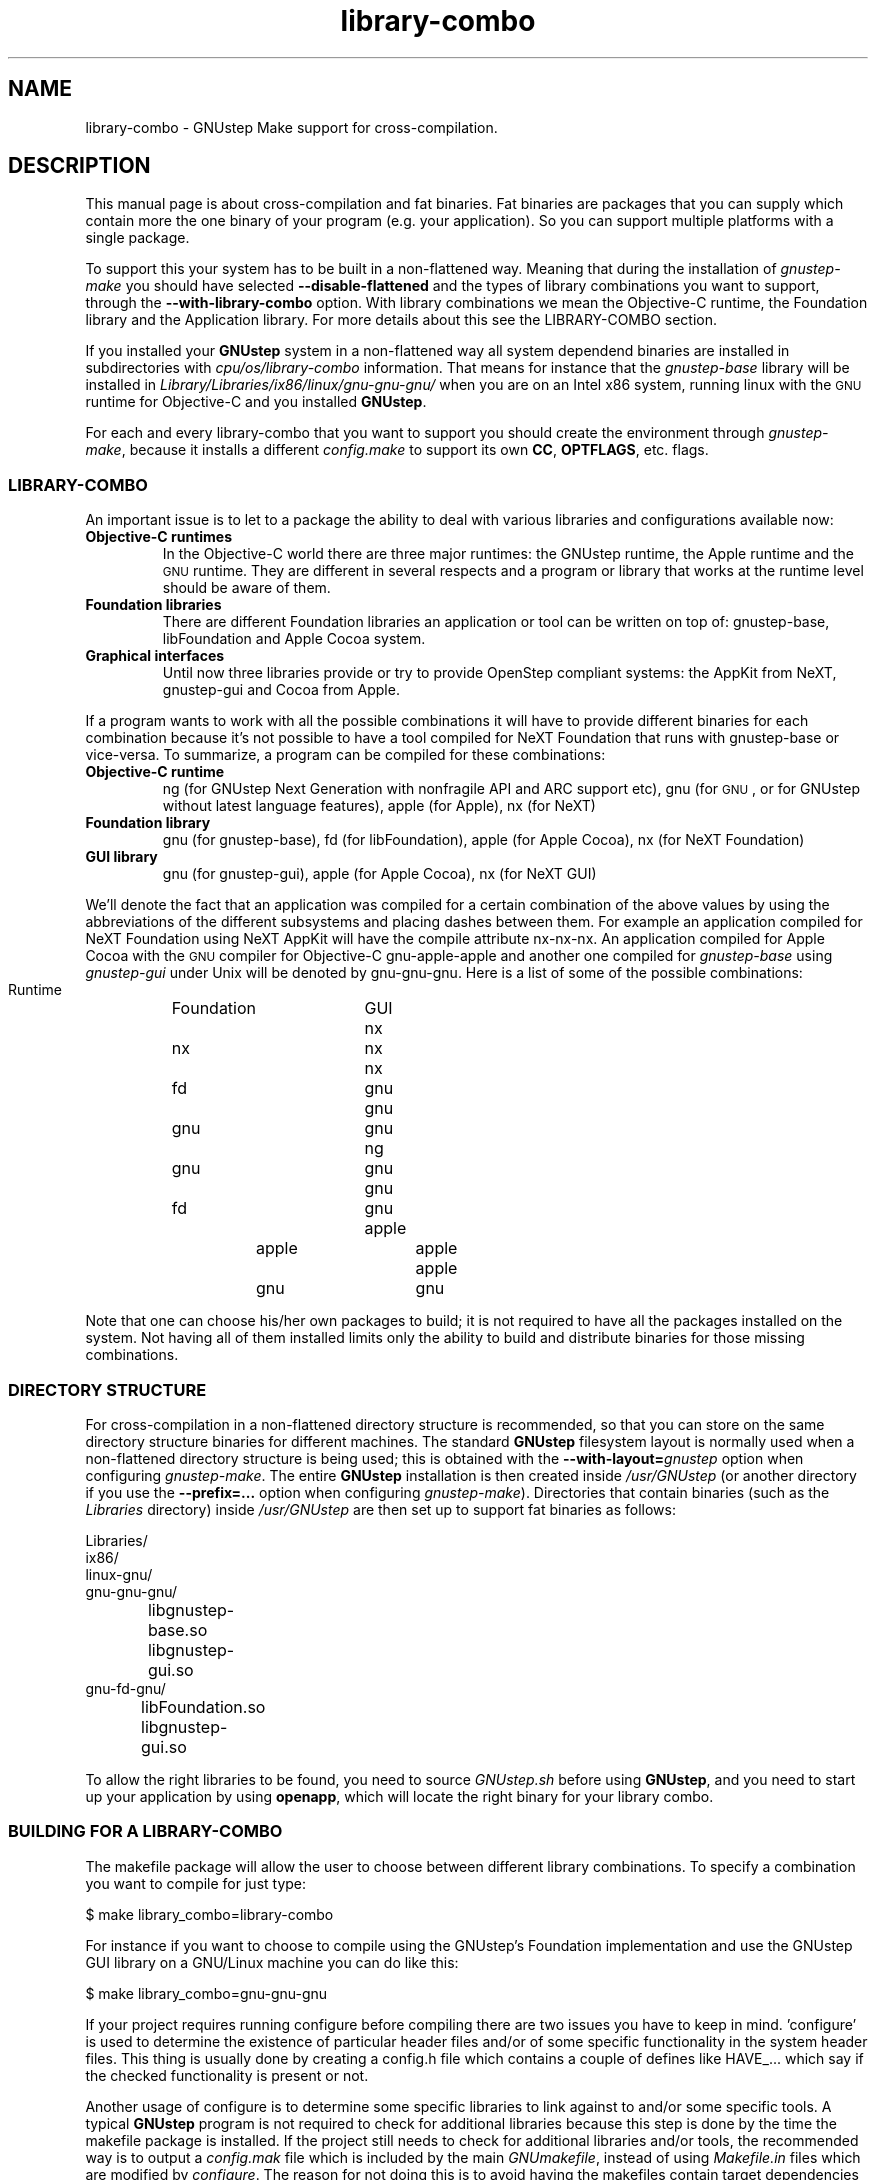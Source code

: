 .\" Process this file with
.\" groff -man -Tascii library-combo.7
.\" 
.TH library-combo 7 "20/12/2007" gnustep-make "GNUstep System Manual"
.SH NAME
library-combo \- GNUstep Make support for cross-compilation.
.SH DESCRIPTION
This manual page is about cross-compilation and fat binaries. Fat binaries are packages that you can supply which contain more the one binary of your program (e.g. your application). So you can support multiple platforms with a single package.
.PP
To support this your system has to be built in a non-flattened way. Meaning that during the installation of
.I gnustep-make
you should have selected
.B \-\-disable-flattened
and the types of library combinations you want to support, through the
.B \-\-with-library-combo
option. With library combinations we mean the Objective-C runtime, the Foundation library and the Application library. For more details about this see the LIBRARY-COMBO section.
.PP
If you installed your
.B GNUstep
system in a non-flattened way all system dependend binaries are installed in subdirectories with
.I cpu/os/library-combo
information. That means for instance that the
.I gnustep-base
library will be installed in
.I Library/Libraries/ix86/linux/gnu\-gnu\-gnu/
when you are on an Intel x86 system, running linux with the
.SM GNU
runtime for Objective-C and you installed
.BR GNUstep .
.PP
For each and every library-combo that you want to support you should create the environment through
.IR gnustep-make ,
because it installs a different
.I config.make
to support its own 
.BR CC ", " OPTFLAGS ,
etc. flags.
.SS LIBRARY-COMBO
An important issue is to let to a package the ability to deal with various libraries and configurations available now:
.TP
.B Objective-C runtimes
In the Objective-C world there are three major runtimes: the GNUstep runtime, the Apple runtime and the
.SM GNU
runtime. They are different in several respects and a program or library that works at the runtime level should be aware of them. 
.TP
.B Foundation libraries
There are different Foundation libraries an application or tool can be written on top of: gnustep-base, libFoundation and Apple Cocoa system.
.TP
.B Graphical interfaces
Until now three libraries provide or try to provide OpenStep compliant systems: the AppKit from NeXT, gnustep-gui and Cocoa from Apple.
.PP
If a program wants to work with all the possible combinations it will have to provide different binaries for each combination because it's not possible to have a tool compiled for NeXT Foundation that runs with gnustep-base or vice-versa. To summarize, a program can be compiled for these combinations:
.TP
.B Objective-C runtime
ng (for GNUstep Next Generation with nonfragile API and ARC support etc), gnu (for
.SM GNU
, or for GNUstep without latest language features), apple (for Apple), nx (for NeXT)
.TP
.B Foundation library
gnu (for gnustep-base), fd (for libFoundation), apple (for Apple Cocoa), nx (for NeXT Foundation)
.TP
.B GUI library
gnu (for gnustep-gui), apple (for Apple Cocoa), nx (for NeXT GUI)
.PP
We'll denote the fact that an application was compiled for a certain combination of the above values by using the abbreviations of the different subsystems and placing dashes between them. For example an application compiled for NeXT Foundation using NeXT AppKit will have the compile attribute nx\-nx\-nx. An application compiled for Apple Cocoa with the
.SM GNU
compiler for Objective-C gnu\-apple\-apple and another one compiled for
.I gnustep-base
using
.I gnustep-gui
under Unix will be denoted by gnu\-gnu\-gnu. Here is a list of some of the possible combinations:
.PP
.RS 0
   Runtime	Foundation	GUI
.RS 0
     nx		    nx		nx
.RS 0
     nx		    fd		gnu
.RS 0
     gnu		    gnu		gnu
.RS 0
     ng		    gnu		gnu
.RS 0
     gnu		    fd		gnu
.RS 0
    apple		   apple		apple
.RS 0
    apple		    gnu		gnu
.RE 0
.PP
Note that one can choose his/her own packages to build; it is not required to have all the packages installed on the system. Not having all of them installed limits only the ability to build and distribute binaries for those missing combinations.

.SS DIRECTORY STRUCTURE
For cross-compilation in a non-flattened directory structure is recommended, so that you can store on the same directory structure binaries for different machines.  The standard
.B GNUstep
filesystem layout is normally used when a non-flattened directory structure is being used; this is obtained with the
.BI \-\-with-layout= gnustep
option when configuring
.IR gnustep-make .
The entire
.B GNUstep
installation is then created inside
.I /usr/GNUstep
(or another directory if you use the
.B \-\-prefix=...
option when configuring
.IR gnustep-make ).
Directories that contain binaries (such as the
.I Libraries
directory) inside
.I /usr/GNUstep
are then set up to support fat binaries as follows:
.PP
.RS 0
Libraries/
.RS 0
  ix86/
.RS 0
    linux\-gnu/
.RS 0
      gnu\-gnu\-gnu/
.RS 0
		libgnustep\-base.so
.RS 0
		libgnustep\-gui.so
.RS 0
      gnu\-fd\-gnu/
.RS 0
		libFoundation.so
.RS 0
		libgnustep\-gui.so
.PP
To allow the right libraries to be found, you need to source
.I GNUstep.sh
before using
.BR GNUstep ,
and you need to start up your application by using
.BR openapp ,
which will locate the right binary for your library combo.
.SS BUILDING FOR A LIBRARY-COMBO
The makefile package will allow the user to choose between different library combinations. To specify a combination you want to compile for just type:
.PP
.RS 0
  $ make library_combo=library-combo
.PP
For instance if you want to choose to compile using the GNUstep's Foundation implementation and use the GNUstep GUI library on a GNU/Linux machine you can do like this:
.PP
.RS 0
  $ make library_combo=gnu\-gnu\-gnu
.PP
If your project requires running configure before compiling there are two issues you have to keep in mind. 'configure' is used to determine the existence of particular header files and/or of some specific functionality in the system header files. This thing is usually done by creating a config.h file which contains a couple of defines like HAVE_... which say if the checked functionality is present or not.
.PP
Another usage of configure is to determine some specific libraries to link against to and/or some specific tools. A typical
.B GNUstep
program is not required to check for additional libraries because this step is done by the time the makefile package is installed. If the project still needs to check for additional libraries and/or tools, the recommended way is to output a 
.I config.mak
file which is included by the main
.IR GNUmakefile ,
instead of using
.I Makefile.in
files which are modified by
.IR configure .
The reason for not doing this is to avoid having the makefiles contain target dependencies like above, this way keeping only one makefile instead of several for each target machine.
.PP
The makefile package is written for
.SM GNU
make because it provides some very powerful features that save time both in writing the package but also at runtime, when you compile a project.

.SS BUILDING FOR AN ARCHITECTURE
In order to build a project for multiple architectures you'll need the development environment for the target machine installed on your machine. This includes a cross-compiler together with all the additional tools like the assembler and linker, the target header files and all the libraries you need.
.PP
The
.B GNUstep
makefile package should be able to compile and link an application for another machine just by typing
.PP
.RS 0
  $ make target=target-triplet
.PP
where target-triplet is the canonical system name as reported by
.IR config.guess .

.SS USING A LIBRARY-COMBO
When you use library-combos, you must always source
.IR GNUstep.sh .
That allows you to switch library paths on the fly. If you want to switch to a different library-combo in your shell, and if you are using
.BR bash ,
it's common to first source
.I GNUstep-reset.sh
to reset all shell variables, then to source
.B GNUstep.sh
again. Let's assume we use gnu-gnu-gnu as our current
.B LIBRARY_COMBO
and we want to switch to ng\-gnu\-gnu, then we would use:
.PP
.RS 0
  . /usr/GNUstep/System/Library/Makefiles/GNUstep-reset.sh
.RS 0
  export LIBRARY_COMBO=ng\-gnu\-gnu
.RS 0
  . /usr/GNUstep/System/Library/Makefiles/GNUstep.sh

.SH SEE ALSO
debugapp(1), GNUstep(7), gnustep-config(1), openapp(1)

.SH HISTORY
Work on gnustep-make started in 1997 by Scott Christley <scottc@net-community.com>.
.PP
Version 2.0.0 of gnustep-make introduced many changes with previous releases, which was mainly the work of Nicola Pero <nicola.pero@meta-innovation.com>

.SH AUTHORS
This man-page was written by Dennis Leeuw <dleeuw@made-it.com> based on the DESIGN document from the gnustep-make source tree.

.SH CREDITS
The DESIGN document was written by Ovidiu Predescu.
.PP
This work could only be as is due to the notes and corrects from Nicola Pero <nicola.pero@meta-innovation.com>.

.SH COPYRIGHT
Copyright (C) 2007 Free Software Foundation, Inc.
.PP
Copying and distribution of this file, with or without modification,
are permitted in any medium without royalty provided the copyright
notice and this notice are preserved.
